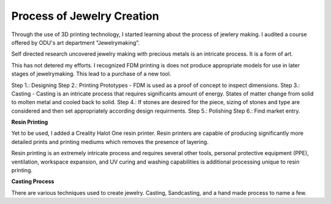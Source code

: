===========================
Process of Jewelry Creation
===========================

Through the use of 3D printing technology, I started learning about the process of jewlery making. I audited a course offered by ODU's art department "Jewelrymaking".

Self directed research uncovered jewelry making with precious metals is an intricate process. It is a form of art. 

This has not detered my efforts.  I recognized FDM printing is does not produce appropriate models for use in later stages of jewelrymaking. This lead to a purchase of a new tool.

Step 1.: Designing
Step 2.: Printing Prototypes - FDM is used as a proof of concept to inspect dimensions.
Step 3.: Casting - Casting is an intricate process that requires significants amount of energy.  States of matter change from solid to molten metal and cooled back to solid.
Step 4.: If stones are desired for the piece, sizing of stones and type are considered and then set appropriately according design requirments.
Step 5.: Polishing 
Step 6.: Find market entry.

.. image:: /_static/_assets/3d_knurling_ring.jpg
    :height: 550
    :width: 400
    :alt: Image: Fusion360 - a ring design of mine.
    :align: center

**Resin Printing**

Yet to be used, I added a Creality Halot One resin printer. Resin printers are capable of producing significantly more detailed prints and printing mediums which removes the presence of layering.

Resin printing is an extremely intricate process and requires several other tools, personal protective equipment (PPE), ventilation, workspace expansion, and UV curing and washing capabilities is additional processing unique to resin printing.

**Casting Process**

There are various techniques used to create jewelry. Casting, Sandcasting, and a hand made process to name a few.

